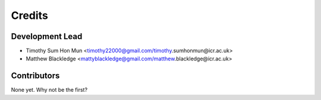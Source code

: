 =======
Credits
=======

Development Lead
----------------

* Timothy Sum Hon Mun <timothy22000@gmail.com/timothy.sumhonmun@icr.ac.uk>
* Matthew Blackledge <mattyblackledge@gmail.com/matthew.blackledge@icr.ac.uk>

Contributors
------------

None yet. Why not be the first?
